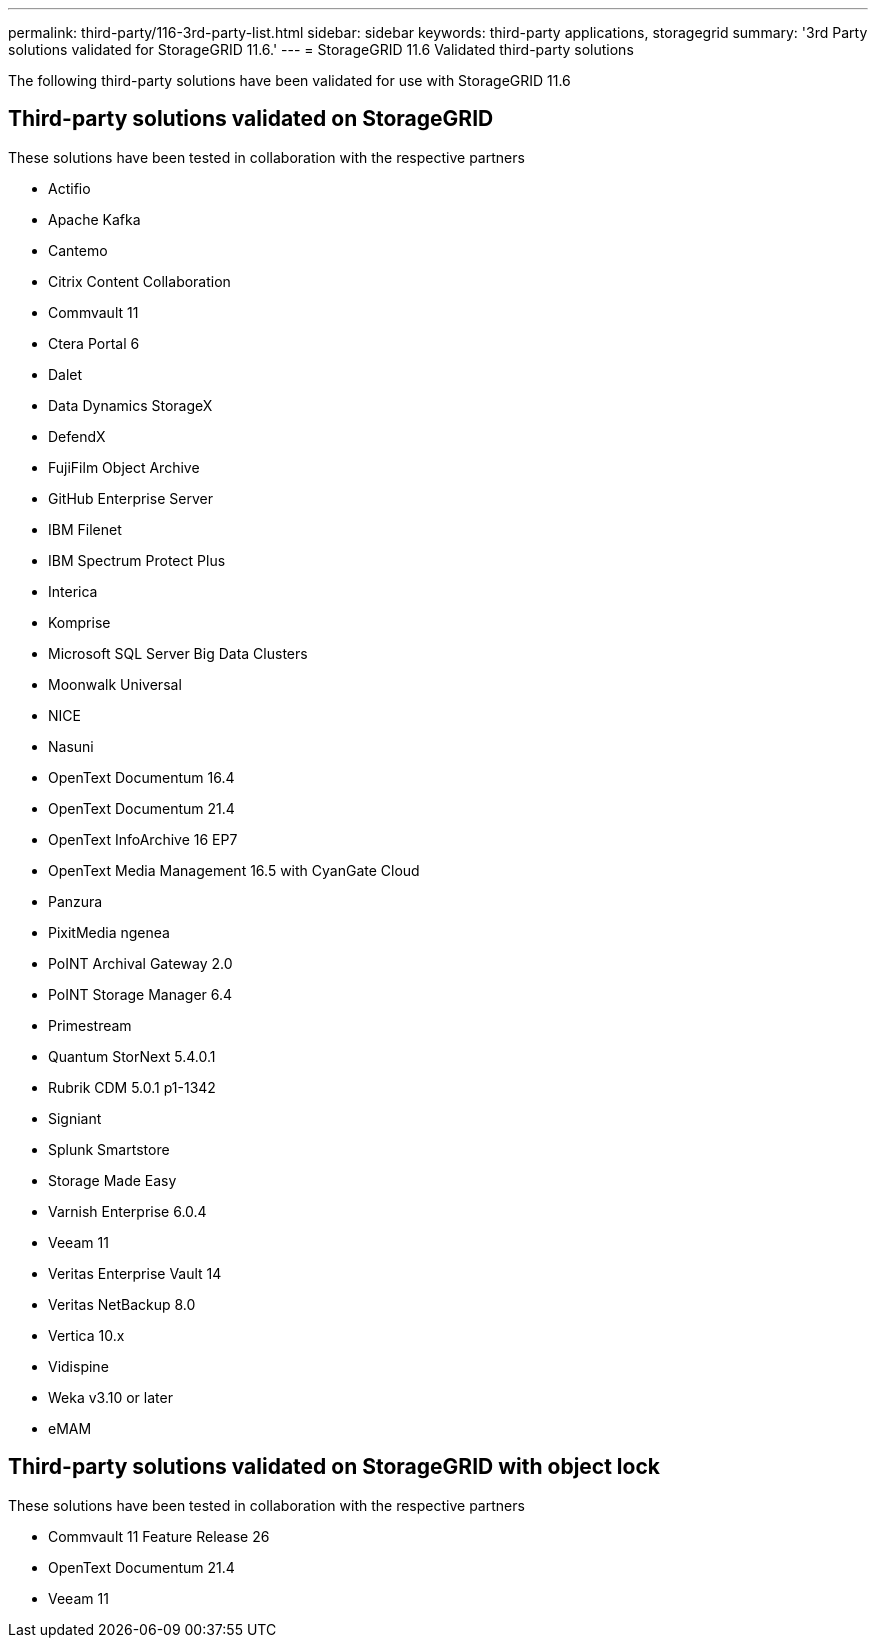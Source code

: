 ---
permalink: third-party/116-3rd-party-list.html
sidebar: sidebar
keywords: third-party applications, storagegrid
summary: '3rd Party solutions validated for StorageGRID 11.6.'
---
= StorageGRID 11.6 Validated third-party solutions


:icons: font
:imagesdir: ../media/

[.lead]

The following third-party solutions have been validated for use with StorageGRID 11.6

== Third-party solutions validated on StorageGRID

These solutions have been tested in collaboration with the respective partners 

* Actifio
* Apache Kafka
* Cantemo
* Citrix Content Collaboration
* Commvault 11
* Ctera Portal 6
* Dalet
* Data Dynamics StorageX
* DefendX
* FujiFilm Object Archive
* GitHub Enterprise Server
* IBM Filenet
* IBM Spectrum Protect Plus
* Interica
* Komprise
* Microsoft SQL Server Big Data Clusters
* Moonwalk Universal
* NICE
* Nasuni
* OpenText Documentum 16.4
* OpenText Documentum 21.4
* OpenText InfoArchive 16 EP7
* OpenText Media Management 16.5 with CyanGate Cloud
* Panzura
* PixitMedia ngenea
* PoINT Archival Gateway 2.0
* PoINT Storage Manager 6.4
* Primestream
* Quantum StorNext 5.4.0.1
* Rubrik CDM 5.0.1 p1-1342
* Signiant
* Splunk Smartstore
* Storage Made Easy
* Varnish Enterprise 6.0.4
* Veeam 11
* Veritas Enterprise Vault 14
* Veritas NetBackup 8.0
* Vertica 10.x
* Vidispine
* Weka v3.10 or later
* eMAM 

== Third-party solutions validated on StorageGRID with object lock

These solutions have been tested in collaboration with the respective partners

* Commvault 11 Feature Release 26
* OpenText Documentum 21.4
* Veeam 11